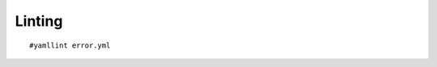 Linting
=======

.. centered:: *"the process of running a program that will analyze code for potential errors"*

::

    #yamllint error.yml
